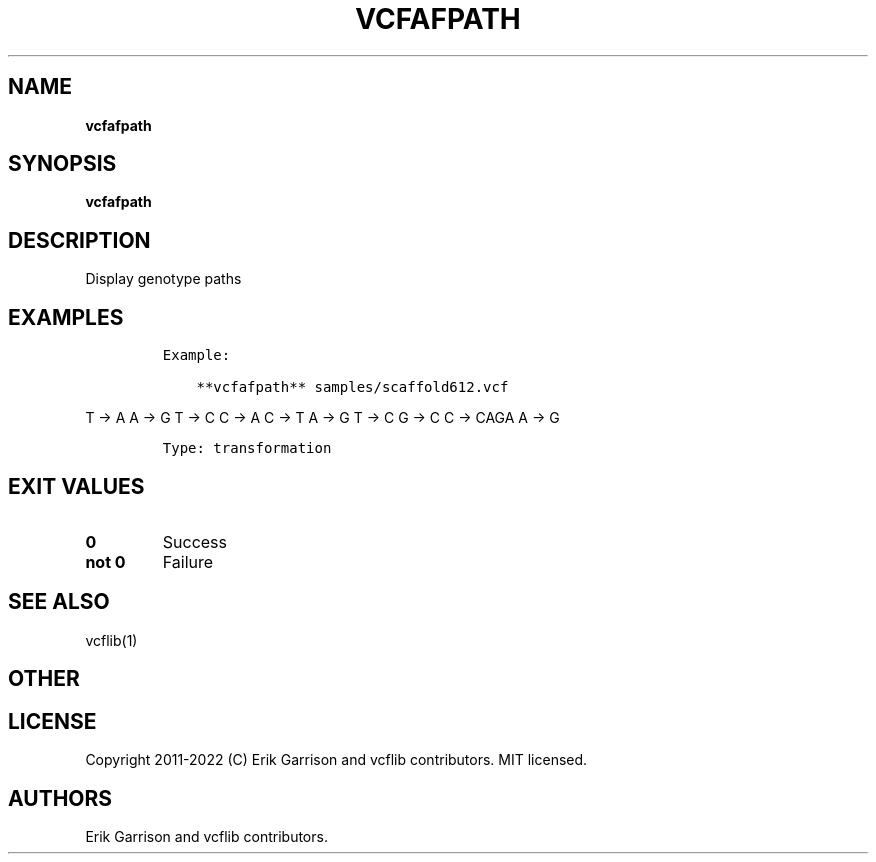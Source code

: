 .\" Automatically generated by Pandoc 2.14.0.3
.\"
.TH "VCFAFPATH" "1" "" "vcfafpath (vcflib)" "vcfafpath (VCF transformation)"
.hy
.SH NAME
.PP
\f[B]vcfafpath\f[R]
.SH SYNOPSIS
.PP
\f[B]vcfafpath\f[R]
.SH DESCRIPTION
.PP
Display genotype paths
.SH EXAMPLES
.IP
.nf
\f[C]
Example:

    **vcfafpath** samples/scaffold612.vcf
\f[R]
.fi
.PP
T -> A A -> G T -> C C -> A C -> T A -> G T -> C G -> C C -> CAGA A -> G
.IP
.nf
\f[C]

Type: transformation

      
\f[R]
.fi
.SH EXIT VALUES
.TP
\f[B]0\f[R]
Success
.TP
\f[B]not 0\f[R]
Failure
.SH SEE ALSO
.PP
vcflib(1)
.SH OTHER
.SH LICENSE
.PP
Copyright 2011-2022 (C) Erik Garrison and vcflib contributors.
MIT licensed.
.SH AUTHORS
Erik Garrison and vcflib contributors.
